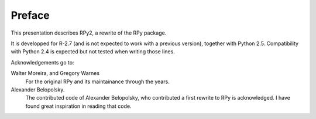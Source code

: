 Preface
=======

This presentation describes RPy2, a rewrite of
the RPy package.

It is developped for R-2.7 (and is not expected to work
with a previous version), together with Python 2.5. Compatibility
with Python 2.4 is expected but not tested when writing
those lines.

Acknowledgements go to:

Walter Moreira, and Gregory Warnes
    For the original RPy and its maintainance through the years.
 
Alexander Belopolsky. 
    The contributed code of Alexander Belopolsky, who contributed
    a first rewrite to RPy is acknowledged. I have found great
    inspiration in reading that code.
